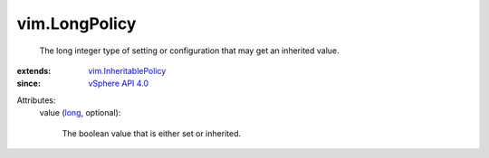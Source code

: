 .. _long: https://docs.python.org/2/library/stdtypes.html

.. _vSphere API 4.0: ../vim/version.rst#vimversionversion5

.. _vim.InheritablePolicy: ../vim/InheritablePolicy.rst


vim.LongPolicy
==============
  The long integer type of setting or configuration that may get an inherited value.
:extends: vim.InheritablePolicy_
:since: `vSphere API 4.0`_

Attributes:
    value (`long`_, optional):

       The boolean value that is either set or inherited.
